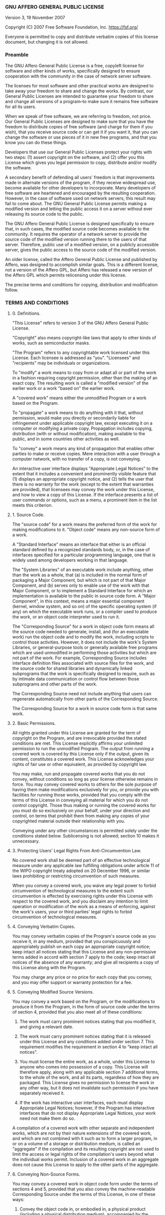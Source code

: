 *** GNU AFFERO GENERAL PUBLIC LICENSE
    :PROPERTIES:
    :CUSTOM_ID: gnu-affero-general-public-license
    :END:
Version 3, 19 November 2007

Copyright (C) 2007 Free Software Foundation, Inc. [[https://fsf.org/]]

Everyone is permitted to copy and distribute verbatim copies of this
license document, but changing it is not allowed.

*** Preamble
    :PROPERTIES:
    :CUSTOM_ID: preamble
    :END:
The GNU Affero General Public License is a free, copyleft license for
software and other kinds of works, specifically designed to ensure
cooperation with the community in the case of network server software.

The licenses for most software and other practical works are designed to
take away your freedom to share and change the works. By contrast, our
General Public Licenses are intended to guarantee your freedom to share
and change all versions of a program--to make sure it remains free
software for all its users.

When we speak of free software, we are referring to freedom, not price.
Our General Public Licenses are designed to make sure that you have the
freedom to distribute copies of free software (and charge for them if
you wish), that you receive source code or can get it if you want it,
that you can change the software or use pieces of it in new free
programs, and that you know you can do these things.

Developers that use our General Public Licenses protect your rights with
two steps: (1) assert copyright on the software, and (2) offer you this
License which gives you legal permission to copy, distribute and/or
modify the software.

A secondary benefit of defending all users' freedom is that improvements
made in alternate versions of the program, if they receive widespread
use, become available for other developers to incorporate. Many
developers of free software are heartened and encouraged by the
resulting cooperation. However, in the case of software used on network
servers, this result may fail to come about. The GNU General Public
License permits making a modified version and letting the public access
it on a server without ever releasing its source code to the public.

The GNU Affero General Public License is designed specifically to ensure
that, in such cases, the modified source code becomes available to the
community. It requires the operator of a network server to provide the
source code of the modified version running there to the users of that
server. Therefore, public use of a modified version, on a publicly
accessible server, gives the public access to the source code of the
modified version.

An older license, called the Affero General Public License and published
by Affero, was designed to accomplish similar goals. This is a different
license, not a version of the Affero GPL, but Affero has released a new
version of the Affero GPL which permits relicensing under this license.

The precise terms and conditions for copying, distribution and
modification follow.

*** TERMS AND CONDITIONS
    :PROPERTIES:
    :CUSTOM_ID: terms-and-conditions
    :END:
**** 0. Definitions.
     :PROPERTIES:
     :CUSTOM_ID: definitions.
     :END:
"This License" refers to version 3 of the GNU Affero General Public
License.

"Copyright" also means copyright-like laws that apply to other kinds of
works, such as semiconductor masks.

"The Program" refers to any copyrightable work licensed under this
License. Each licensee is addressed as "you". "Licensees" and
"recipients" may be individuals or organizations.

To "modify" a work means to copy from or adapt all or part of the work
in a fashion requiring copyright permission, other than the making of an
exact copy. The resulting work is called a "modified version" of the
earlier work or a work "based on" the earlier work.

A "covered work" means either the unmodified Program or a work based on
the Program.

To "propagate" a work means to do anything with it that, without
permission, would make you directly or secondarily liable for
infringement under applicable copyright law, except executing it on a
computer or modifying a private copy. Propagation includes copying,
distribution (with or without modification), making available to the
public, and in some countries other activities as well.

To "convey" a work means any kind of propagation that enables other
parties to make or receive copies. Mere interaction with a user through
a computer network, with no transfer of a copy, is not conveying.

An interactive user interface displays "Appropriate Legal Notices" to
the extent that it includes a convenient and prominently visible feature
that (1) displays an appropriate copyright notice, and (2) tells the
user that there is no warranty for the work (except to the extent that
warranties are provided), that licensees may convey the work under this
License, and how to view a copy of this License. If the interface
presents a list of user commands or options, such as a menu, a prominent
item in the list meets this criterion.

**** 1. Source Code.
     :PROPERTIES:
     :CUSTOM_ID: source-code.
     :END:
The "source code" for a work means the preferred form of the work for
making modifications to it. "Object code" means any non-source form of a
work.

A "Standard Interface" means an interface that either is an official
standard defined by a recognized standards body, or, in the case of
interfaces specified for a particular programming language, one that is
widely used among developers working in that language.

The "System Libraries" of an executable work include anything, other
than the work as a whole, that (a) is included in the normal form of
packaging a Major Component, but which is not part of that Major
Component, and (b) serves only to enable use of the work with that Major
Component, or to implement a Standard Interface for which an
implementation is available to the public in source code form. A "Major
Component", in this context, means a major essential component (kernel,
window system, and so on) of the specific operating system (if any) on
which the executable work runs, or a compiler used to produce the work,
or an object code interpreter used to run it.

The "Corresponding Source" for a work in object code form means all the
source code needed to generate, install, and (for an executable work)
run the object code and to modify the work, including scripts to control
those activities. However, it does not include the work's System
Libraries, or general-purpose tools or generally available free programs
which are used unmodified in performing those activities but which are
not part of the work. For example, Corresponding Source includes
interface definition files associated with source files for the work,
and the source code for shared libraries and dynamically linked
subprograms that the work is specifically designed to require, such as
by intimate data communication or control flow between those subprograms
and other parts of the work.

The Corresponding Source need not include anything that users can
regenerate automatically from other parts of the Corresponding Source.

The Corresponding Source for a work in source code form is that same
work.

**** 2. Basic Permissions.
     :PROPERTIES:
     :CUSTOM_ID: basic-permissions.
     :END:
All rights granted under this License are granted for the term of
copyright on the Program, and are irrevocable provided the stated
conditions are met. This License explicitly affirms your unlimited
permission to run the unmodified Program. The output from running a
covered work is covered by this License only if the output, given its
content, constitutes a covered work. This License acknowledges your
rights of fair use or other equivalent, as provided by copyright law.

You may make, run and propagate covered works that you do not convey,
without conditions so long as your license otherwise remains in force.
You may convey covered works to others for the sole purpose of having
them make modifications exclusively for you, or provide you with
facilities for running those works, provided that you comply with the
terms of this License in conveying all material for which you do not
control copyright. Those thus making or running the covered works for
you must do so exclusively on your behalf, under your direction and
control, on terms that prohibit them from making any copies of your
copyrighted material outside their relationship with you.

Conveying under any other circumstances is permitted solely under the
conditions stated below. Sublicensing is not allowed; section 10 makes
it unnecessary.

**** 3. Protecting Users' Legal Rights From Anti-Circumvention Law.
     :PROPERTIES:
     :CUSTOM_ID: protecting-users-legal-rights-from-anti-circumvention-law.
     :END:
No covered work shall be deemed part of an effective technological
measure under any applicable law fulfilling obligations under article 11
of the WIPO copyright treaty adopted on 20 December 1996, or similar
laws prohibiting or restricting circumvention of such measures.

When you convey a covered work, you waive any legal power to forbid
circumvention of technological measures to the extent such circumvention
is effected by exercising rights under this License with respect to the
covered work, and you disclaim any intention to limit operation or
modification of the work as a means of enforcing, against the work's
users, your or third parties' legal rights to forbid circumvention of
technological measures.

**** 4. Conveying Verbatim Copies.
     :PROPERTIES:
     :CUSTOM_ID: conveying-verbatim-copies.
     :END:
You may convey verbatim copies of the Program's source code as you
receive it, in any medium, provided that you conspicuously and
appropriately publish on each copy an appropriate copyright notice; keep
intact all notices stating that this License and any non-permissive
terms added in accord with section 7 apply to the code; keep intact all
notices of the absence of any warranty; and give all recipients a copy
of this License along with the Program.

You may charge any price or no price for each copy that you convey, and
you may offer support or warranty protection for a fee.

**** 5. Conveying Modified Source Versions.
     :PROPERTIES:
     :CUSTOM_ID: conveying-modified-source-versions.
     :END:
You may convey a work based on the Program, or the modifications to
produce it from the Program, in the form of source code under the terms
of section 4, provided that you also meet all of these conditions:

1) The work must carry prominent notices stating that you modified it,
     and giving a relevant date.

2) The work must carry prominent notices stating that it is released
     under this License and any conditions added under section 7. This
     requirement modifies the requirement in section 4 to "keep intact
     all notices".

3) You must license the entire work, as a whole, under this License to
     anyone who comes into possession of a copy. This License will
     therefore apply, along with any applicable section 7 additional
     terms, to the whole of the work, and all its parts, regardless of
     how they are packaged. This License gives no permission to license
     the work in any other way, but it does not invalidate such
     permission if you have separately received it.

4) If the work has interactive user interfaces, each must display
     Appropriate Legal Notices; however, if the Program has interactive
     interfaces that do not display Appropriate Legal Notices, your work
     need not make them do so.

A compilation of a covered work with other separate and independent
works, which are not by their nature extensions of the covered work, and
which are not combined with it such as to form a larger program, in or
on a volume of a storage or distribution medium, is called an
"aggregate" if the compilation and its resulting copyright are not used
to limit the access or legal rights of the compilation's users beyond
what the individual works permit. Inclusion of a covered work in an
aggregate does not cause this License to apply to the other parts of the
aggregate.

**** 6. Conveying Non-Source Forms.
     :PROPERTIES:
     :CUSTOM_ID: conveying-non-source-forms.
     :END:
You may convey a covered work in object code form under the terms of
sections 4 and 5, provided that you also convey the machine-readable
Corresponding Source under the terms of this License, in one of these
ways:

1) Convey the object code in, or embodied in, a physical product
     (including a physical distribution medium), accompanied by the
     Corresponding Source fixed on a durable physical medium customarily
     used for software interchange.

2) Convey the object code in, or embodied in, a physical product
     (including a physical distribution medium), accompanied by a
     written offer, valid for at least three years and valid for as long
     as you offer spare parts or customer support for that product
     model, to give anyone who possesses the object code either (1) a
     copy of the Corresponding Source for all the software in the
     product that is covered by this License, on a durable physical
     medium customarily used for software interchange, for a price no
     more than your reasonable cost of physically performing this
     conveying of source, or (2) access to copy the Corresponding Source
     from a network server at no charge.

3) Convey individual copies of the object code with a copy of the
     written offer to provide the Corresponding Source. This alternative
     is allowed only occasionally and noncommercially, and only if you
     received the object code with such an offer, in accord with
     subsection 6b.

4) Convey the object code by offering access from a designated place
     (gratis or for a charge), and offer equivalent access to the
     Corresponding Source in the same way through the same place at no
     further charge. You need not require recipients to copy the
     Corresponding Source along with the object code. If the place to
     copy the object code is a network server, the Corresponding Source
     may be on a different server (operated by you or a third party)
     that supports equivalent copying facilities, provided you maintain
     clear directions next to the object code saying where to find the
     Corresponding Source. Regardless of what server hosts the
     Corresponding Source, you remain obligated to ensure that it is
     available for as long as needed to satisfy these requirements.

5) Convey the object code using peer-to-peer transmission, provided
     you inform other peers where the object code and Corresponding
     Source of the work are being offered to the general public at no
     charge under subsection 6d.

A separable portion of the object code, whose source code is excluded
from the Corresponding Source as a System Library, need not be included
in conveying the object code work.

A "User Product" is either (1) a "consumer product", which means any
tangible personal property which is normally used for personal, family,
or household purposes, or (2) anything designed or sold for
incorporation into a dwelling. In determining whether a product is a
consumer product, doubtful cases shall be resolved in favor of coverage.
For a particular product received by a particular user, "normally used"
refers to a typical or common use of that class of product, regardless
of the status of the particular user or of the way in which the
particular user actually uses, or expects or is expected to use, the
product. A product is a consumer product regardless of whether the
product has substantial commercial, industrial or non-consumer uses,
unless such uses represent the only significant mode of use of the
product.

"Installation Information" for a User Product means any methods,
procedures, authorization keys, or other information required to install
and execute modified versions of a covered work in that User Product
from a modified version of its Corresponding Source. The information
must suffice to ensure that the continued functioning of the modified
object code is in no case prevented or interfered with solely because
modification has been made.

If you convey an object code work under this section in, or with, or
specifically for use in, a User Product, and the conveying occurs as
part of a transaction in which the right of possession and use of the
User Product is transferred to the recipient in perpetuity or for a
fixed term (regardless of how the transaction is characterized), the
Corresponding Source conveyed under this section must be accompanied by
the Installation Information. But this requirement does not apply if
neither you nor any third party retains the ability to install modified
object code on the User Product (for example, the work has been
installed in ROM).

The requirement to provide Installation Information does not include a
requirement to continue to provide support service, warranty, or updates
for a work that has been modified or installed by the recipient, or for
the User Product in which it has been modified or installed. Access to a
network may be denied when the modification itself materially and
adversely affects the operation of the network or violates the rules and
protocols for communication across the network.

Corresponding Source conveyed, and Installation Information provided, in
accord with this section must be in a format that is publicly documented
(and with an implementation available to the public in source code
form), and must require no special password or key for unpacking,
reading or copying.

**** 7. Additional Terms.
     :PROPERTIES:
     :CUSTOM_ID: additional-terms.
     :END:
"Additional permissions" are terms that supplement the terms of this
License by making exceptions from one or more of its conditions.
Additional permissions that are applicable to the entire Program shall
be treated as though they were included in this License, to the extent
that they are valid under applicable law. If additional permissions
apply only to part of the Program, that part may be used separately
under those permissions, but the entire Program remains governed by this
License without regard to the additional permissions.

When you convey a copy of a covered work, you may at your option remove
any additional permissions from that copy, or from any part of it.
(Additional permissions may be written to require their own removal in
certain cases when you modify the work.) You may place additional
permissions on material, added by you to a covered work, for which you
have or can give appropriate copyright permission.

Notwithstanding any other provision of this License, for material you
add to a covered work, you may (if authorized by the copyright holders
of that material) supplement the terms of this License with terms:

1) Disclaiming warranty or limiting liability differently from the
     terms of sections 15 and 16 of this License; or

2) Requiring preservation of specified reasonable legal notices or
     author attributions in that material or in the Appropriate Legal
     Notices displayed by works containing it; or

3) Prohibiting misrepresentation of the origin of that material, or
     requiring that modified versions of such material be marked in
     reasonable ways as different from the original version; or

4) Limiting the use for publicity purposes of names of licensors or
     authors of the material; or

5) Declining to grant rights under trademark law for use of some trade
     names, trademarks, or service marks; or

6) Requiring indemnification of licensors and authors of that material
     by anyone who conveys the material (or modified versions of it)
     with contractual assumptions of liability to the recipient, for any
     liability that these contractual assumptions directly impose on
     those licensors and authors.

All other non-permissive additional terms are considered "further
restrictions" within the meaning of section 10. If the Program as you
received it, or any part of it, contains a notice stating that it is
governed by this License along with a term that is a further
restriction, you may remove that term. If a license document contains a
further restriction but permits relicensing or conveying under this
License, you may add to a covered work material governed by the terms of
that license document, provided that the further restriction does not
survive such relicensing or conveying.

If you add terms to a covered work in accord with this section, you must
place, in the relevant source files, a statement of the additional terms
that apply to those files, or a notice indicating where to find the
applicable terms.

Additional terms, permissive or non-permissive, may be stated in the
form of a separately written license, or stated as exceptions; the above
requirements apply either way.

**** 8. Termination.
     :PROPERTIES:
     :CUSTOM_ID: termination.
     :END:
You may not propagate or modify a covered work except as expressly
provided under this License. Any attempt otherwise to propagate or
modify it is void, and will automatically terminate your rights under
this License (including any patent licenses granted under the third
paragraph of section 11).

However, if you cease all violation of this License, then your license
from a particular copyright holder is reinstated (a) provisionally,
unless and until the copyright holder explicitly and finally terminates
your license, and (b) permanently, if the copyright holder fails to
notify you of the violation by some reasonable means prior to 60 days
after the cessation.

Moreover, your license from a particular copyright holder is reinstated
permanently if the copyright holder notifies you of the violation by
some reasonable means, this is the first time you have received notice
of violation of this License (for any work) from that copyright holder,
and you cure the violation prior to 30 days after your receipt of the
notice.

Termination of your rights under this section does not terminate the
licenses of parties who have received copies or rights from you under
this License. If your rights have been terminated and not permanently
reinstated, you do not qualify to receive new licenses for the same
material under section 10.

**** 9. Acceptance Not Required for Having Copies.
     :PROPERTIES:
     :CUSTOM_ID: acceptance-not-required-for-having-copies.
     :END:
You are not required to accept this License in order to receive or run a
copy of the Program. Ancillary propagation of a covered work occurring
solely as a consequence of using peer-to-peer transmission to receive a
copy likewise does not require acceptance. However, nothing other than
this License grants you permission to propagate or modify any covered
work. These actions infringe copyright if you do not accept this
License. Therefore, by modifying or propagating a covered work, you
indicate your acceptance of this License to do so.

**** 10. Automatic Licensing of Downstream Recipients.
     :PROPERTIES:
     :CUSTOM_ID: automatic-licensing-of-downstream-recipients.
     :END:
Each time you convey a covered work, the recipient automatically
receives a license from the original licensors, to run, modify and
propagate that work, subject to this License. You are not responsible
for enforcing compliance by third parties with this License.

An "entity transaction" is a transaction transferring control of an
organization, or substantially all assets of one, or subdividing an
organization, or merging organizations. If propagation of a covered work
results from an entity transaction, each party to that transaction who
receives a copy of the work also receives whatever licenses to the work
the party's predecessor in interest had or could give under the previous
paragraph, plus a right to possession of the Corresponding Source of the
work from the predecessor in interest, if the predecessor has it or can
get it with reasonable efforts.

You may not impose any further restrictions on the exercise of the
rights granted or affirmed under this License. For example, you may not
impose a license fee, royalty, or other charge for exercise of rights
granted under this License, and you may not initiate litigation
(including a cross-claim or counterclaim in a lawsuit) alleging that any
patent claim is infringed by making, using, selling, offering for sale,
or importing the Program or any portion of it.

**** 11. Patents.
     :PROPERTIES:
     :CUSTOM_ID: patents.
     :END:
A "contributor" is a copyright holder who authorizes use under this
License of the Program or a work on which the Program is based. The work
thus licensed is called the contributor's "contributor version".

A contributor's "essential patent claims" are all patent claims owned or
controlled by the contributor, whether already acquired or hereafter
acquired, that would be infringed by some manner, permitted by this
License, of making, using, or selling its contributor version, but do
not include claims that would be infringed only as a consequence of
further modification of the contributor version. For purposes of this
definition, "control" includes the right to grant patent sublicenses in
a manner consistent with the requirements of this License.

Each contributor grants you a non-exclusive, worldwide, royalty-free
patent license under the contributor's essential patent claims, to make,
use, sell, offer for sale, import and otherwise run, modify and
propagate the contents of its contributor version.

In the following three paragraphs, a "patent license" is any express
agreement or commitment, however denominated, not to enforce a patent
(such as an express permission to practice a patent or covenant not to
sue for patent infringement). To "grant" such a patent license to a
party means to make such an agreement or commitment not to enforce a
patent against the party.

If you convey a covered work, knowingly relying on a patent license, and
the Corresponding Source of the work is not available for anyone to
copy, free of charge and under the terms of this License, through a
publicly available network server or other readily accessible means,
then you must either (1) cause the Corresponding Source to be so
available, or (2) arrange to deprive yourself of the benefit of the
patent license for this particular work, or (3) arrange, in a manner
consistent with the requirements of this License, to extend the patent
license to downstream recipients. "Knowingly relying" means you have
actual knowledge that, but for the patent license, your conveying the
covered work in a country, or your recipient's use of the covered work
in a country, would infringe one or more identifiable patents in that
country that you have reason to believe are valid.

If, pursuant to or in connection with a single transaction or
arrangement, you convey, or propagate by procuring conveyance of, a
covered work, and grant a patent license to some of the parties
receiving the covered work authorizing them to use, propagate, modify or
convey a specific copy of the covered work, then the patent license you
grant is automatically extended to all recipients of the covered work
and works based on it.

A patent license is "discriminatory" if it does not include within the
scope of its coverage, prohibits the exercise of, or is conditioned on
the non-exercise of one or more of the rights that are specifically
granted under this License. You may not convey a covered work if you are
a party to an arrangement with a third party that is in the business of
distributing software, under which you make payment to the third party
based on the extent of your activity of conveying the work, and under
which the third party grants, to any of the parties who would receive
the covered work from you, a discriminatory patent license (a) in
connection with copies of the covered work conveyed by you (or copies
made from those copies), or (b) primarily for and in connection with
specific products or compilations that contain the covered work, unless
you entered into that arrangement, or that patent license was granted,
prior to 28 March 2007.

Nothing in this License shall be construed as excluding or limiting any
implied license or other defenses to infringement that may otherwise be
available to you under applicable patent law.

**** 12. No Surrender of Others' Freedom.
     :PROPERTIES:
     :CUSTOM_ID: no-surrender-of-others-freedom.
     :END:
If conditions are imposed on you (whether by court order, agreement or
otherwise) that contradict the conditions of this License, they do not
excuse you from the conditions of this License. If you cannot convey a
covered work so as to satisfy simultaneously your obligations under this
License and any other pertinent obligations, then as a consequence you
may not convey it at all. For example, if you agree to terms that
obligate you to collect a royalty for further conveying from those to
whom you convey the Program, the only way you could satisfy both those
terms and this License would be to refrain entirely from conveying the
Program.

**** 13. Remote Network Interaction; Use with the GNU General Public
License.
     :PROPERTIES:
     :CUSTOM_ID: remote-network-interaction-use-with-the-gnu-general-public-license.
     :END:
Notwithstanding any other provision of this License, if you modify the
Program, your modified version must prominently offer all users
interacting with it remotely through a computer network (if your version
supports such interaction) an opportunity to receive the Corresponding
Source of your version by providing access to the Corresponding Source
from a network server at no charge, through some standard or customary
means of facilitating copying of software. This Corresponding Source
shall include the Corresponding Source for any work covered by version 3
of the GNU General Public License that is incorporated pursuant to the
following paragraph.

Notwithstanding any other provision of this License, you have permission
to link or combine any covered work with a work licensed under version 3
of the GNU General Public License into a single combined work, and to
convey the resulting work. The terms of this License will continue to
apply to the part which is the covered work, but the work with which it
is combined will remain governed by version 3 of the GNU General Public
License.

**** 14. Revised Versions of this License.
     :PROPERTIES:
     :CUSTOM_ID: revised-versions-of-this-license.
     :END:
The Free Software Foundation may publish revised and/or new versions of
the GNU Affero General Public License from time to time. Such new
versions will be similar in spirit to the present version, but may
differ in detail to address new problems or concerns.

Each version is given a distinguishing version number. If the Program
specifies that a certain numbered version of the GNU Affero General
Public License "or any later version" applies to it, you have the option
of following the terms and conditions either of that numbered version or
of any later version published by the Free Software Foundation. If the
Program does not specify a version number of the GNU Affero General
Public License, you may choose any version ever published by the Free
Software Foundation.

If the Program specifies that a proxy can decide which future versions
of the GNU Affero General Public License can be used, that proxy's
public statement of acceptance of a version permanently authorizes you
to choose that version for the Program.

Later license versions may give you additional or different permissions.
However, no additional obligations are imposed on any author or
copyright holder as a result of your choosing to follow a later version.

**** 15. Disclaimer of Warranty.
     :PROPERTIES:
     :CUSTOM_ID: disclaimer-of-warranty.
     :END:
THERE IS NO WARRANTY FOR THE PROGRAM, TO THE EXTENT PERMITTED BY
APPLICABLE LAW. EXCEPT WHEN OTHERWISE STATED IN WRITING THE COPYRIGHT
HOLDERS AND/OR OTHER PARTIES PROVIDE THE PROGRAM "AS IS" WITHOUT
WARRANTY OF ANY KIND, EITHER EXPRESSED OR IMPLIED, INCLUDING, BUT NOT
LIMITED TO, THE IMPLIED WARRANTIES OF MERCHANTABILITY AND FITNESS FOR A
PARTICULAR PURPOSE. THE ENTIRE RISK AS TO THE QUALITY AND PERFORMANCE OF
THE PROGRAM IS WITH YOU. SHOULD THE PROGRAM PROVE DEFECTIVE, YOU ASSUME
THE COST OF ALL NECESSARY SERVICING, REPAIR OR CORRECTION.

**** 16. Limitation of Liability.
     :PROPERTIES:
     :CUSTOM_ID: limitation-of-liability.
     :END:
IN NO EVENT UNLESS REQUIRED BY APPLICABLE LAW OR AGREED TO IN WRITING
WILL ANY COPYRIGHT HOLDER, OR ANY OTHER PARTY WHO MODIFIES AND/OR
CONVEYS THE PROGRAM AS PERMITTED ABOVE, BE LIABLE TO YOU FOR DAMAGES,
INCLUDING ANY GENERAL, SPECIAL, INCIDENTAL OR CONSEQUENTIAL DAMAGES
ARISING OUT OF THE USE OR INABILITY TO USE THE PROGRAM (INCLUDING BUT
NOT LIMITED TO LOSS OF DATA OR DATA BEING RENDERED INACCURATE OR LOSSES
SUSTAINED BY YOU OR THIRD PARTIES OR A FAILURE OF THE PROGRAM TO OPERATE
WITH ANY OTHER PROGRAMS), EVEN IF SUCH HOLDER OR OTHER PARTY HAS BEEN
ADVISED OF THE POSSIBILITY OF SUCH DAMAGES.

**** 17. Interpretation of Sections 15 and 16.
     :PROPERTIES:
     :CUSTOM_ID: interpretation-of-sections-15-and-16.
     :END:
If the disclaimer of warranty and limitation of liability provided above
cannot be given local legal effect according to their terms, reviewing
courts shall apply local law that most closely approximates an absolute
waiver of all civil liability in connection with the Program, unless a
warranty or assumption of liability accompanies a copy of the Program in
return for a fee.

END OF TERMS AND CONDITIONS

*** How to Apply These Terms to Your New Programs
    :PROPERTIES:
    :CUSTOM_ID: how-to-apply-these-terms-to-your-new-programs
    :END:
If you develop a new program, and you want it to be of the greatest
possible use to the public, the best way to achieve this is to make it
free software which everyone can redistribute and change under these
terms.

To do so, attach the following notices to the program. It is safest to
attach them to the start of each source file to most effectively state
the exclusion of warranty; and each file should have at least the
"copyright" line and a pointer to where the full notice is found.

#+begin_example
      <one line to give the program's name and a brief idea of what it does.>
      Copyright (C) <year>  <name of author>

      This program is free software: you can redistribute it and/or modify
      it under the terms of the GNU Affero General Public License as
      published by the Free Software Foundation, either version 3 of the
      License, or (at your option) any later version.

      This program is distributed in the hope that it will be useful,
      but WITHOUT ANY WARRANTY; without even the implied warranty of
      MERCHANTABILITY or FITNESS FOR A PARTICULAR PURPOSE.  See the
      GNU Affero General Public License for more details.

      You should have received a copy of the GNU Affero General Public License
      along with this program.  If not, see <https://www.gnu.org/licenses/>.
#+end_example

Also add information on how to contact you by electronic and paper mail.

If your software can interact with users remotely through a computer
network, you should also make sure that it provides a way for users to
get its source. For example, if your program is a web application, its
interface could display a "Source" link that leads users to an archive
of the code. There are many ways you could offer source, and different
solutions will be better for different programs; see section 13 for the
specific requirements.

You should also get your employer (if you work as a programmer) or
school, if any, to sign a "copyright disclaimer" for the program, if
necessary. For more information on this, and how to apply and follow the
GNU AGPL, see [[https://www.gnu.org/licenses/]].
